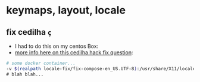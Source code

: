 * keymaps, layout, locale

** fix cedilha =ç=

-  I had to do this on my centos Box:
-  [[http://unix.stackexchange.com/questions/7493/why-is-the-us-international-keyboard-layout-on-debian-different#comment211671_7687][more
   info here on this cedilha hack fix question]]:

#+BEGIN_SRC sh
    # some docker container...
    -v $(realpath locale-fix/fix-compose-en_US.UTF-8):/usr/share/X11/locale/en_US.UTF-8/Compose \
    # blah blah...
#+END_SRC

